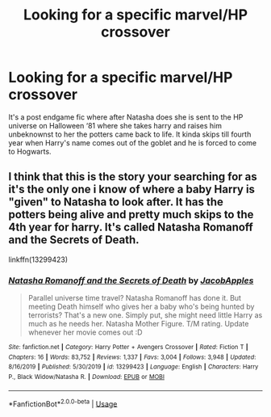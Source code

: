 #+TITLE: Looking for a specific marvel/HP crossover

* Looking for a specific marvel/HP crossover
:PROPERTIES:
:Author: Monicaskye64
:Score: 3
:DateUnix: 1590842043.0
:DateShort: 2020-May-30
:FlairText: What's That Fic?
:END:
It's a post endgame fic where after Natasha does she is sent to the HP universe on Halloween ‘81 where she takes harry and raises him unbeknownst to her the potters came back to life. It kinda skips till fourth year when Harry's name comes out of the goblet and he is forced to come to Hogwarts.


** I think that this is the story your searching for as it's the only one i know of where a baby Harry is "given" to Natasha to look after. It has the potters being alive and pretty much skips to the 4th year for harry. It's called Natasha Romanoff and the Secrets of Death.

linkffn(13299423)
:PROPERTIES:
:Author: reddog44mag
:Score: 2
:DateUnix: 1590844526.0
:DateShort: 2020-May-30
:END:

*** [[https://www.fanfiction.net/s/13299423/1/][*/Natasha Romanoff and the Secrets of Death/*]] by [[https://www.fanfiction.net/u/4453643/JacobApples][/JacobApples/]]

#+begin_quote
  Parallel universe time travel? Natasha Romanoff has done it. But meeting Death himself who gives her a baby who's being hunted by terrorists? That's a new one. Simply put, she might need little Harry as much as he needs her. Natasha Mother Figure. T/M rating. Update whenever her movie comes out :D
#+end_quote

^{/Site/:} ^{fanfiction.net} ^{*|*} ^{/Category/:} ^{Harry} ^{Potter} ^{+} ^{Avengers} ^{Crossover} ^{*|*} ^{/Rated/:} ^{Fiction} ^{T} ^{*|*} ^{/Chapters/:} ^{16} ^{*|*} ^{/Words/:} ^{83,752} ^{*|*} ^{/Reviews/:} ^{1,337} ^{*|*} ^{/Favs/:} ^{3,004} ^{*|*} ^{/Follows/:} ^{3,948} ^{*|*} ^{/Updated/:} ^{8/16/2019} ^{*|*} ^{/Published/:} ^{5/30/2019} ^{*|*} ^{/id/:} ^{13299423} ^{*|*} ^{/Language/:} ^{English} ^{*|*} ^{/Characters/:} ^{Harry} ^{P.,} ^{Black} ^{Widow/Natasha} ^{R.} ^{*|*} ^{/Download/:} ^{[[http://www.ff2ebook.com/old/ffn-bot/index.php?id=13299423&source=ff&filetype=epub][EPUB]]} ^{or} ^{[[http://www.ff2ebook.com/old/ffn-bot/index.php?id=13299423&source=ff&filetype=mobi][MOBI]]}

--------------

*FanfictionBot*^{2.0.0-beta} | [[https://github.com/tusing/reddit-ffn-bot/wiki/Usage][Usage]]
:PROPERTIES:
:Author: FanfictionBot
:Score: 1
:DateUnix: 1590844532.0
:DateShort: 2020-May-30
:END:
